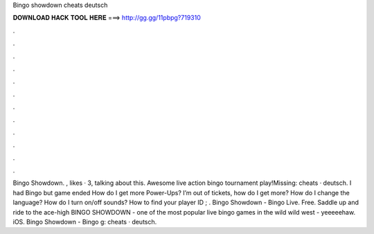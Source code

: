 Bingo showdown cheats deutsch

𝐃𝐎𝐖𝐍𝐋𝐎𝐀𝐃 𝐇𝐀𝐂𝐊 𝐓𝐎𝐎𝐋 𝐇𝐄𝐑𝐄 ===> http://gg.gg/11pbpg?719310

.

.

.

.

.

.

.

.

.

.

.

.

Bingo Showdown. , likes · 3, talking about this. Awesome live action bingo tournament play!Missing: cheats · deutsch. I had Bingo but game ended How do I get more Power-Ups? I’m out of tickets, how do I get more? How do I change the language? How do I turn on/off sounds? How to find your player ID ; . Bingo Showdown - Bingo Live. Free. Saddle up and ride to the ace-high BINGO SHOWDOWN - one of the most popular live bingo games in the wild wild west - yeeeeehaw. iOS. Bingo Showdown - Bingo g: cheats · deutsch.